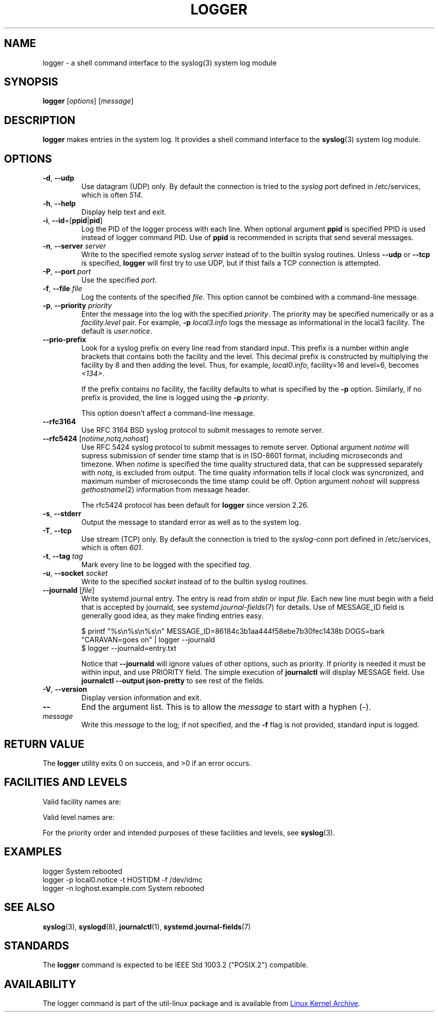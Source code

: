 .\" Copyright (c) 1983, 1990, 1993
.\"	The Regents of the University of California.  All rights reserved.
.\"
.\" Redistribution and use in source and binary forms, with or without
.\" modification, are permitted provided that the following conditions
.\" are met:
.\" 1. Redistributions of source code must retain the above copyright
.\"    notice, this list of conditions and the following disclaimer.
.\" 2. Redistributions in binary form must reproduce the above copyright
.\"    notice, this list of conditions and the following disclaimer in the
.\"    documentation and/or other materials provided with the distribution.
.\" 3. All advertising materials mentioning features or use of this software
.\"    must display the following acknowledgement:
.\"	This product includes software developed by the University of
.\"	California, Berkeley and its contributors.
.\" 4. Neither the name of the University nor the names of its contributors
.\"    may be used to endorse or promote products derived from this software
.\"    without specific prior written permission.
.\"
.\" THIS SOFTWARE IS PROVIDED BY THE REGENTS AND CONTRIBUTORS ``AS IS'' AND
.\" ANY EXPRESS OR IMPLIED WARRANTIES, INCLUDING, BUT NOT LIMITED TO, THE
.\" IMPLIED WARRANTIES OF MERCHANTABILITY AND FITNESS FOR A PARTICULAR PURPOSE
.\" ARE DISCLAIMED.  IN NO EVENT SHALL THE REGENTS OR CONTRIBUTORS BE LIABLE
.\" FOR ANY DIRECT, INDIRECT, INCIDENTAL, SPECIAL, EXEMPLARY, OR CONSEQUENTIAL
.\" DAMAGES (INCLUDING, BUT NOT LIMITED TO, PROCUREMENT OF SUBSTITUTE GOODS
.\" OR SERVICES; LOSS OF USE, DATA, OR PROFITS; OR BUSINESS INTERRUPTION)
.\" HOWEVER CAUSED AND ON ANY THEORY OF LIABILITY, WHETHER IN CONTRACT, STRICT
.\" LIABILITY, OR TORT (INCLUDING NEGLIGENCE OR OTHERWISE) ARISING IN ANY WAY
.\" OUT OF THE USE OF THIS SOFTWARE, EVEN IF ADVISED OF THE POSSIBILITY OF
.\" SUCH DAMAGE.
.\"
.\"	@(#)logger.1	8.1 (Berkeley) 6/6/93
.\"
.\" Section on valid facility and level strings added by
.\" and1000@debian.org, 26 Oct 1997.
.TH LOGGER "1" "June 2014" "util-linux" "User Commands"
.SH NAME
logger \- a shell command interface to the syslog(3) system log module
.SH SYNOPSIS
.B logger
.RI [ options "] [" message ]
.SH DESCRIPTION
.B logger
makes entries in the system log.  It provides a shell command
interface to the
.BR syslog (3)
system log module.
.SH OPTIONS
.TP
\fB\-d\fR, \fB\-\-udp\fR
Use datagram (UDP) only.  By default the connection is tried to the
.I syslog
port defined in /etc/services, which is often
.IR 514 .
.TP
\fB\-h\fR, \fB\-\-help\fR
Display help text and exit.
.TP
\fB\-i\fR, \fB\-\-id\fR=[\fBppid\fR|\fBpid\fR]
Log the PID of the logger process with each line.  When optional
argument
.B ppid
is specified PPID is used instead of logger command PID.  Use of
.B ppid
is recommended in scripts that send several messages.
.TP
\fB\-n\fR, \fB\-\-server\fR \fIserver\fR
Write to the specified remote syslog
.I server
instead of to the builtin syslog routines.  Unless
.B \-\-udp
or
.B \-\-tcp
is specified, \fBlogger\fR will first try to use UDP,
but if thist fails a TCP connection is attempted.
.TP
\fB\-P\fR, \fB\-\-port\fR \fIport\fR
Use the specified
.IR port .
.TP
\fB\-f\fR, \fB\-\-file\fR \fIfile\fR
Log the contents of the specified
.IR file .
This option cannot be combined with a command-line message.
.TP
\fB\-p\fR, \fB\-\-priority\fR \fIpriority\fR
Enter the message into the log with the specified
.IR priority  .
The priority may be specified numerically or as a
.I facility.level
pair.
For example,
.B -p
.I local3.info
logs the message as informational in the local3 facility.
The default is
.IR user.notice .
.TP
\fB\-\-prio\-prefix\fR
Look for a syslog prefix on every line read from standard input.
This prefix is a number within angle brackets that contains both the facility
and the level.  This decimal prefix is constructed by multiplying the
facility by 8 and then adding the level.  Thus, for example, \fIlocal0.info\fR,
facility=16 and level=6, becomes \fI<134>\fR.

If the prefix contains no facility, the facility defaults to what is
specified by the \fB\-p\fR option.  Similarly, if no prefix is provided,
the line is logged using the \fB\-p\fR \fIpriority\fR.

This option doesn't affect a command-line message.

.TP
\fB\-\-rfc3164\fR
Use RFC 3164 BSD syslog protocol to submit messages to remote server.
.TP
\fB\-\-rfc5424\fR [\fInotime\fR,\fInotq\fR,\fInohost\fR]
Use RFC 5424 syslog protocol to submit messages to remote server.
Optional argument
.I notime
will supress submission of sender time stamp that is in ISO-8601 format,
including microseconds and timezone.  When
.I notime
is specified the time quality structured data, that can be suppressed
separately with
.IR notq ,
is excluded from output.  The time quality information tells if local
clock was syncronized, and maximum number of microseconds the time stamp
could be off.  Option argument
.I nohost
will suppress
.IR gethostname (2)
information from message header.
.IP
The rfc5424 protocol has been default for
.B logger
since version 2.26.
.TP
\fB\-s\fR, \fB\-\-stderr\fR
Output the message to standard error as well as to the system log.
.TP
\fB\-T\fR, \fB\-\-tcp\fR
Use stream (TCP) only.  By default the connection is tried to the
.I syslog-conn
port defined in /etc/services, which is often
.IR 601 .
.TP
\fB\-t\fR, \fB\-\-tag\fR \fItag\fR
Mark every line to be logged with the specified
.IR tag .
.TP
\fB\-u\fR, \fB\-\-socket\fR \fIsocket\fR
Write to the specified
.I socket
instead of to the builtin syslog routines.
.TP
\fB\-\-journald\fR [\fIfile\fR]
Write systemd journal entry.  The entry is read from
.I stdin
or input
.IR file .
Each new line must begin with a field that is accepted by journald, see
.IR systemd.journal-fields (7)
for details.  Use of MESSAGE_ID field is generally good idea, as they
make finding entries easy.
.IP
.nf
$ printf "%s\\n%s\\n%s\\n" MESSAGE_ID=86184c3b1aa444f58ebe7b30fec1438b DOGS=bark "CARAVAN=goes on" | logger --journald
$ logger --journald=entry.txt
.fi
.IP
Notice that
.B \-\-journald
will ignore values of other options, such as priority.  If priority is
needed it must be within input, and use PRIORITY field.  The simple
execution of
.B journalctl
will display MESSAGE field.  Use
.B journalctl --output json-pretty
to see rest of the fields.
.TP
\fB\-V\fR, \fB\-\-version\fR
Display version information and exit.
.TP
\fB\-\-\fR
End the argument list.  This is to allow the
.I message
to start with a hyphen (\-).
.TP
.I message
Write this \fImessage\fR to the log; if not specified, and the
.B \-f
flag is not provided, standard input is logged.
.SH RETURN VALUE
The
.B logger
utility exits 0 on success, and >0 if an error occurs.
.SH FACILITIES AND LEVELS
Valid facility names are:
.IP
.TS
tab(:);
left l l.
\fIauth\fR
\fIauthpriv\fR:for security information of a sensitive nature
\fIcron\fR
\fIdaemon\fR
\fIftp\fR
\fIkern\fR:cannot be generated from user process
\fIlpr\fR
\fImail\fR
\fInews\fR
\fIsyslog\fR
\fIuser\fR
\fIuucp\fR
\fIlocal0\fR
  to:
\fIlocal7\fR
\fIsecurity\fR:deprecated synonym for \fIauth\fR
.TE
.PP
Valid level names are:
.IP
.TS
tab(:);
left l l.
\fIemerg\fR
\fIalert\fR
\fIcrit\fR
\fIerr\fR
\fIwarning\fR
\fInotice\fR
\fIinfo\fR
\fIdebug\fR
\fIpanic\fR:deprecated synonym for \fIemerg\fR
\fIerror\fR:deprecated synonym for \fIerr\fR
\fIwarn\fR:deprecated synonym for \fIwarning\fR
.TE
.PP
For the priority order and intended purposes of these facilities and levels, see
.BR syslog (3).
.SH EXAMPLES
logger System rebooted
.br
logger \-p local0.notice \-t HOSTIDM \-f /dev/idmc
.br
logger \-n loghost.example.com System rebooted
.SH SEE ALSO
.BR syslog (3),
.BR syslogd (8),
.BR journalctl (1),
.BR systemd.journal-fields (7)
.SH STANDARDS
The
.B logger
command is expected to be IEEE Std 1003.2 ("POSIX.2") compatible.
.SH AVAILABILITY
The logger command is part of the util-linux package and is available from
.UR ftp://\:ftp.kernel.org\:/pub\:/linux\:/utils\:/util-linux/
Linux Kernel Archive
.UE .
